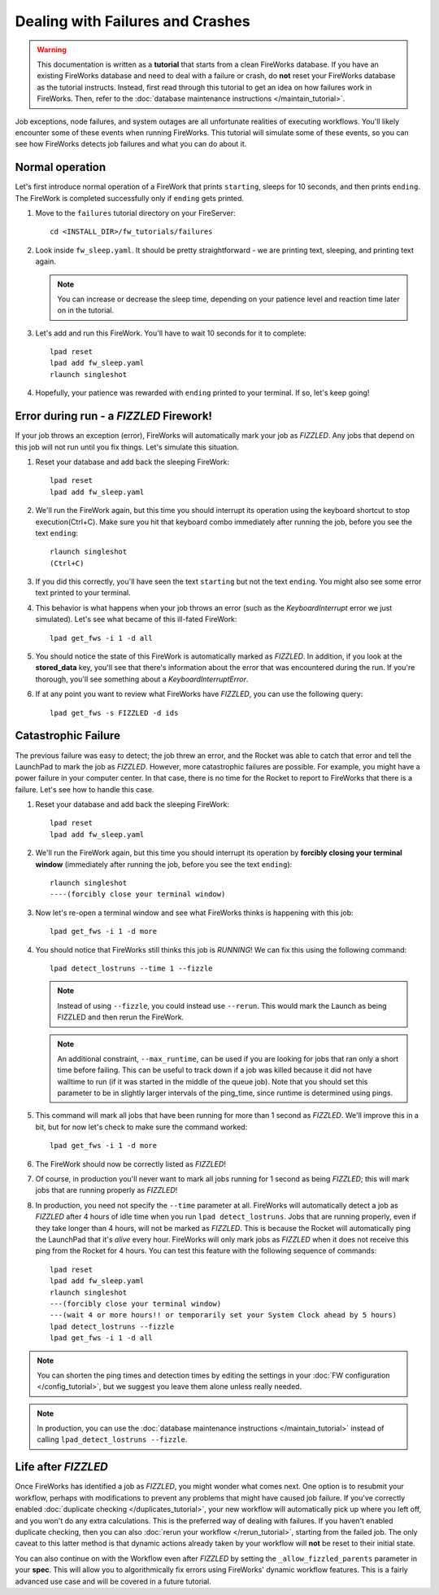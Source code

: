 =================================
Dealing with Failures and Crashes
=================================

.. warning:: This documentation is written as a **tutorial** that starts from a clean FireWorks database. If you have an existing FireWorks database and need to deal with a failure or crash, do **not** reset your FireWorks database as the tutorial instructs. Instead, first read through this tutorial to get an idea on how failures work in FireWorks. Then, refer to the :doc:`database maintenance instructions </maintain_tutorial>`.

Job exceptions, node failures, and system outages are all unfortunate realities of executing workflows. You'll likely encounter some of these events when running FireWorks. This tutorial will simulate some of these events, so you can see how FireWorks detects job failures and what you can do about it.

Normal operation
================

Let's first introduce normal operation of a FireWork that prints ``starting``, sleeps for 10 seconds, and then prints ``ending``. The FireWork is completed successfully only if ``ending`` gets printed.

#. Move to the ``failures`` tutorial directory on your FireServer::

    cd <INSTALL_DIR>/fw_tutorials/failures

#. Look inside ``fw_sleep.yaml``. It should be pretty straightforward - we are printing text, sleeping, and printing text again.

   .. note:: You can increase or decrease the sleep time, depending on your patience level and reaction time later on in the tutorial.

#. Let's add and run this FireWork. You'll have to wait 10 seconds for it to complete::

    lpad reset
    lpad add fw_sleep.yaml
    rlaunch singleshot

#. Hopefully, your patience was rewarded with ``ending`` printed to your terminal. If so, let's keep going!

Error during run - a *FIZZLED* Firework!
========================================

If your job throws an exception (error), FireWorks will automatically mark your job as *FIZZLED*. Any jobs that depend on this job will not run until you fix things. Let's simulate this situation.

#. Reset your database and add back the sleeping FireWork::

    lpad reset
    lpad add fw_sleep.yaml

#. We'll run the FireWork again, but this time you should interrupt its operation using the keyboard shortcut to stop execution(Ctrl+C). Make sure you hit that keyboard combo immediately after running the job, before you see the text ``ending``::

    rlaunch singleshot
    (Ctrl+C)

#. If you did this correctly, you'll have seen the text ``starting`` but not the text ``ending``. You might also see some error text printed to your terminal.

#. This behavior is what happens when your job throws an error (such as the *KeyboardInterrupt* error we just simulated). Let's see what became of this ill-fated FireWork::

    lpad get_fws -i 1 -d all

#. You should notice the state of this FireWork is automatically marked as *FIZZLED*. In addition, if you look at the **stored_data** key, you'll see that there's information about the error that was encountered during the run. If you're thorough, you'll see something about a *KeyboardInterruptError*.

#. If at any point you want to review what FireWorks have *FIZZLED*, you can use the following query::

    lpad get_fws -s FIZZLED -d ids

Catastrophic Failure
====================

The previous failure was easy to detect; the job threw an error, and the Rocket was able to catch that error and tell the LaunchPad to mark the job as *FIZZLED*. However, more catastrophic failures are possible. For example, you might have a power failure in your computer center. In that case, there is no time for the Rocket to report to FireWorks that there is a failure. Let's see how to handle this case.

#. Reset your database and add back the sleeping FireWork::

    lpad reset
    lpad add fw_sleep.yaml

#. We'll run the FireWork again, but this time you should interrupt its operation by **forcibly closing your terminal window** (immediately after running the job, before you see the text ``ending``)::

    rlaunch singleshot
    ----(forcibly close your terminal window)

#. Now let's re-open a terminal window and see what FireWorks thinks is happening with this job::

    lpad get_fws -i 1 -d more

#. You should notice that FireWorks still thinks this job is *RUNNING*! We can fix this using the following command::

    lpad detect_lostruns --time 1 --fizzle

   .. note:: Instead of using ``--fizzle``, you could instead use ``--rerun``. This would mark the Launch as being FIZZLED and then rerun the FireWork.
   .. note:: An additional constraint, ``--max_runtime``, can be used if you are looking for jobs that ran only a short time before failing. This can be useful to track down if a job was killed because it did not have walltime to run (if it was started in the middle of the queue job). Note that you should set this parameter to be in slightly larger intervals of the ping_time, since runtime is determined using pings.

#. This command will mark all jobs that have been running for more than 1 second as *FIZZLED*. We'll improve this in a bit, but for now let's check to make sure the command worked::

    lpad get_fws -i 1 -d more

#. The FireWork should now be correctly listed as *FIZZLED*!

#. Of course, in production you'll never want to mark all jobs running for 1 second as being *FIZZLED*; this will mark jobs that are running properly as *FIZZLED*!

#. In production, you need not specify the ``--time`` parameter at all. FireWorks will automatically detect a job as *FIZZLED* after 4 hours of idle time when you run ``lpad detect_lostruns``. Jobs that are running properly, even if they take longer than 4 hours, will not be marked as *FIZZLED*. This is because the Rocket will automatically ping the LaunchPad that it's *alive* every hour. FireWorks will only mark jobs as *FIZZLED* when it does not receive this ping from the Rocket for 4 hours. You can test this feature with the following sequence of commands::


    lpad reset
    lpad add fw_sleep.yaml
    rlaunch singleshot
    ---(forcibly close your terminal window)
    ---(wait 4 or more hours!! or temporarily set your System Clock ahead by 5 hours)
    lpad detect_lostruns --fizzle
    lpad get_fws -i 1 -d all

.. note:: You can shorten the ping times and detection times by editing the settings in your :doc:`FW configuration </config_tutorial>`, but we suggest you leave them alone unless really needed.

.. note:: In production, you can use the :doc:`database maintenance instructions </maintain_tutorial>` instead of calling ``lpad_detect_lostruns --fizzle``.

Life after *FIZZLED*
====================

Once FireWorks has identified a job as *FIZZLED*, you might wonder what comes next. One option is to resubmit your workflow, perhaps with modifications to prevent any problems that might have caused job failure. If you've correctly enabled :doc:`duplicate checking </duplicates_tutorial>`, your new workflow will automatically pick up where you left off, and you won't do any extra calculations. This is the preferred way of dealing with failures. If you haven't enabled duplicate checking, then you can also :doc:`rerun your workflow </rerun_tutorial>`, starting from the failed job. The only caveat to this latter method is that dynamic actions already taken by your workflow will **not** be reset to their initial state.

You can also continue on with the Workflow even after *FIZZLED* by setting the ``_allow_fizzled_parents`` parameter in your **spec**. This will allow you to algorithmically fix errors using FireWorks' dynamic workflow features. This is a fairly advanced use case and will be covered in a future tutorial.